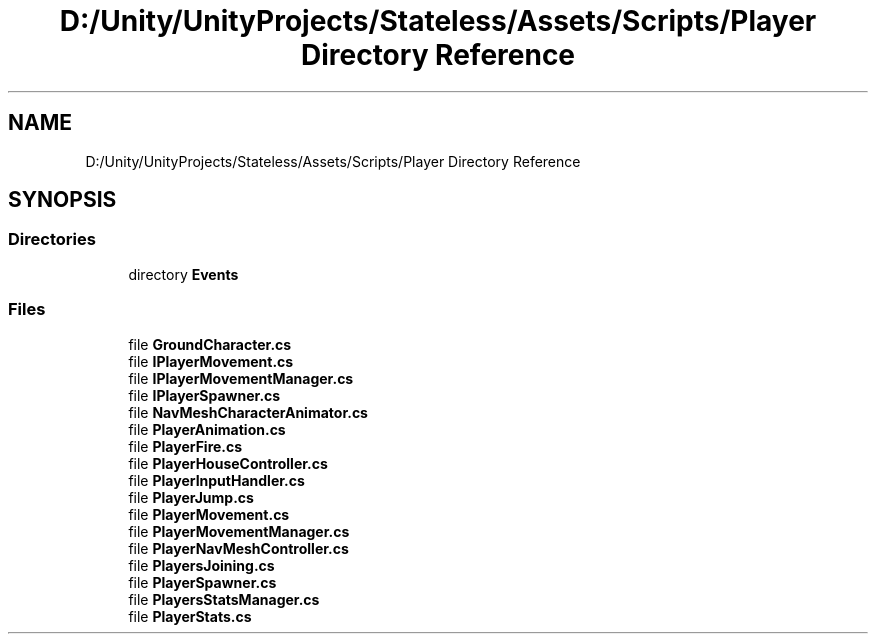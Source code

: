 .TH "D:/Unity/UnityProjects/Stateless/Assets/Scripts/Player Directory Reference" 3 "Version 1.0.0" "Stateless" \" -*- nroff -*-
.ad l
.nh
.SH NAME
D:/Unity/UnityProjects/Stateless/Assets/Scripts/Player Directory Reference
.SH SYNOPSIS
.br
.PP
.SS "Directories"

.in +1c
.ti -1c
.RI "directory \fBEvents\fP"
.br
.in -1c
.SS "Files"

.in +1c
.ti -1c
.RI "file \fBGroundCharacter\&.cs\fP"
.br
.ti -1c
.RI "file \fBIPlayerMovement\&.cs\fP"
.br
.ti -1c
.RI "file \fBIPlayerMovementManager\&.cs\fP"
.br
.ti -1c
.RI "file \fBIPlayerSpawner\&.cs\fP"
.br
.ti -1c
.RI "file \fBNavMeshCharacterAnimator\&.cs\fP"
.br
.ti -1c
.RI "file \fBPlayerAnimation\&.cs\fP"
.br
.ti -1c
.RI "file \fBPlayerFire\&.cs\fP"
.br
.ti -1c
.RI "file \fBPlayerHouseController\&.cs\fP"
.br
.ti -1c
.RI "file \fBPlayerInputHandler\&.cs\fP"
.br
.ti -1c
.RI "file \fBPlayerJump\&.cs\fP"
.br
.ti -1c
.RI "file \fBPlayerMovement\&.cs\fP"
.br
.ti -1c
.RI "file \fBPlayerMovementManager\&.cs\fP"
.br
.ti -1c
.RI "file \fBPlayerNavMeshController\&.cs\fP"
.br
.ti -1c
.RI "file \fBPlayersJoining\&.cs\fP"
.br
.ti -1c
.RI "file \fBPlayerSpawner\&.cs\fP"
.br
.ti -1c
.RI "file \fBPlayersStatsManager\&.cs\fP"
.br
.ti -1c
.RI "file \fBPlayerStats\&.cs\fP"
.br
.in -1c
